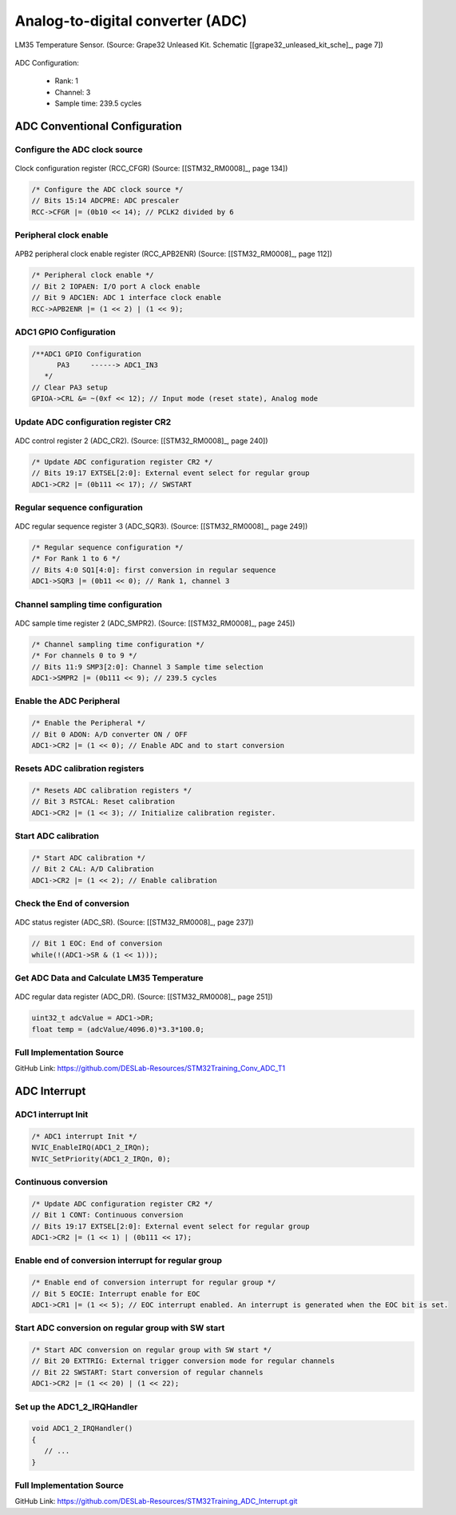 Analog-to-digital converter (ADC)
=================================

.. figure:: ../pics/W2_21-03-2024_19-48-34.png
   :align: center

   LM35 Temperature Sensor. (Source: Grape32 Unleased Kit. Schematic \[[grape32_unleased_kit_sche]_\, page 7])

ADC Configuration:

   - Rank: 1
   - Channel: 3
   - Sample time: 239.5 cycles

ADC Conventional Configuration
------------------------------

Configure the ADC clock source
``````````````````````````````

.. figure:: ../pics/W1_23-02-2024_10-57-50.png
   :align: center
   :name: fig_W1_23-02-2024_10-57-50

   Clock configuration register (RCC_CFGR) (Source: \[[STM32_RM0008]_, page 134\])

.. code-block:: c

   /* Configure the ADC clock source */
   // Bits 15:14 ADCPRE: ADC prescaler
   RCC->CFGR |= (0b10 << 14); // PCLK2 divided by 6

Peripheral clock enable
```````````````````````

.. figure:: ../pics/W2_05-03-2024_19-52-47.png
   :align: center

   APB2 peripheral clock enable register (RCC_APB2ENR) (Source: \[[STM32_RM0008]_, page 112\])

.. code-block:: c

   /* Peripheral clock enable */
   // Bit 2 IOPAEN: I/O port A clock enable
   // Bit 9 ADC1EN: ADC 1 interface clock enable
   RCC->APB2ENR |= (1 << 2) | (1 << 9);

ADC1 GPIO Configuration
```````````````````````

.. code-block:: c

   /**ADC1 GPIO Configuration
         PA3     ------> ADC1_IN3
      */
   // Clear PA3 setup
   GPIOA->CRL &= ~(0xf << 12); // Input mode (reset state), Analog mode

Update ADC configuration register CR2
`````````````````````````````````````

.. figure:: ../pics/W2_21-03-2024_20-3-25.png
   :align: center

   ADC control register 2 (ADC_CR2). (Source: \[[STM32_RM0008]_, page 240\])

.. code-block:: c

   /* Update ADC configuration register CR2 */
   // Bits 19:17 EXTSEL[2:0]: External event select for regular group
   ADC1->CR2 |= (0b111 << 17); // SWSTART

Regular sequence configuration
``````````````````````````````

.. figure:: ../pics/W2_21-03-2024_20-6-24.png
   :align: center

   ADC regular sequence register 3 (ADC_SQR3). (Source: \[[STM32_RM0008]_, page 249\])

.. code-block:: c

   /* Regular sequence configuration */
   /* For Rank 1 to 6 */
   // Bits 4:0 SQ1[4:0]: first conversion in regular sequence
   ADC1->SQR3 |= (0b11 << 0); // Rank 1, channel 3

Channel sampling time configuration
```````````````````````````````````

.. figure:: ../pics/W2_21-03-2024_20-8-57.png
   :align: center

   ADC sample time register 2 (ADC_SMPR2). (Source: \[[STM32_RM0008]_, page 245\])

.. code-block:: c

   /* Channel sampling time configuration */
   /* For channels 0 to 9 */
   // Bits 11:9 SMP3[2:0]: Channel 3 Sample time selection
   ADC1->SMPR2 |= (0b111 << 9); // 239.5 cycles

Enable the ADC Peripheral
`````````````````````````

.. code-block:: c

   /* Enable the Peripheral */
   // Bit 0 ADON: A/D converter ON / OFF
   ADC1->CR2 |= (1 << 0); // Enable ADC and to start conversion

Resets ADC calibration registers
````````````````````````````````

.. code-block:: c

   /* Resets ADC calibration registers */
   // Bit 3 RSTCAL: Reset calibration
   ADC1->CR2 |= (1 << 3); // Initialize calibration register.

Start ADC calibration
`````````````````````

.. code-block:: c

   /* Start ADC calibration */
   // Bit 2 CAL: A/D Calibration
   ADC1->CR2 |= (1 << 2); // Enable calibration

Check the End of conversion
```````````````````````````

.. figure:: ../pics/W2_21-03-2024_20-14-24.png
   :align: center

   ADC status register (ADC_SR). (Source: \[[STM32_RM0008]_, page 237\])

.. code-block:: c

   // Bit 1 EOC: End of conversion
   while(!(ADC1->SR & (1 << 1)));

Get ADC Data and Calculate LM35 Temperature
```````````````````````````````````````````

.. figure:: ../pics/W2_21-03-2024_20-16-25.png
   :align: center

   ADC regular data register (ADC_DR). (Source: \[[STM32_RM0008]_, page 251\])

.. code-block:: c

   uint32_t adcValue = ADC1->DR;
   float temp = (adcValue/4096.0)*3.3*100.0;

Full Implementation Source
``````````````````````````

GitHub Link: https://github.com/DESLab-Resources/STM32Training_Conv_ADC_T1

ADC Interrupt
-------------

ADC1 interrupt Init
```````````````````

.. code-block:: c

   /* ADC1 interrupt Init */
   NVIC_EnableIRQ(ADC1_2_IRQn);
   NVIC_SetPriority(ADC1_2_IRQn, 0);

Continuous conversion
`````````````````````

.. code-block:: c

   /* Update ADC configuration register CR2 */
   // Bit 1 CONT: Continuous conversion
   // Bits 19:17 EXTSEL[2:0]: External event select for regular group
   ADC1->CR2 |= (1 << 1) | (0b111 << 17);

Enable end of conversion interrupt for regular group
````````````````````````````````````````````````````

.. code-block:: c

   /* Enable end of conversion interrupt for regular group */
   // Bit 5 EOCIE: Interrupt enable for EOC
   ADC1->CR1 |= (1 << 5); // EOC interrupt enabled. An interrupt is generated when the EOC bit is set.

Start ADC conversion on regular group with SW start
```````````````````````````````````````````````````

.. code-block:: c

   /* Start ADC conversion on regular group with SW start */
   // Bit 20 EXTTRIG: External trigger conversion mode for regular channels
   // Bit 22 SWSTART: Start conversion of regular channels
   ADC1->CR2 |= (1 << 20) | (1 << 22);

Set up the **ADC1_2_IRQHandler**
````````````````````````````````

.. code-block:: c

   void ADC1_2_IRQHandler()
   {
      // ...
   }

Full Implementation Source
``````````````````````````

GitHub Link: https://github.com/DESLab-Resources/STM32Training_ADC_Interrupt.git


